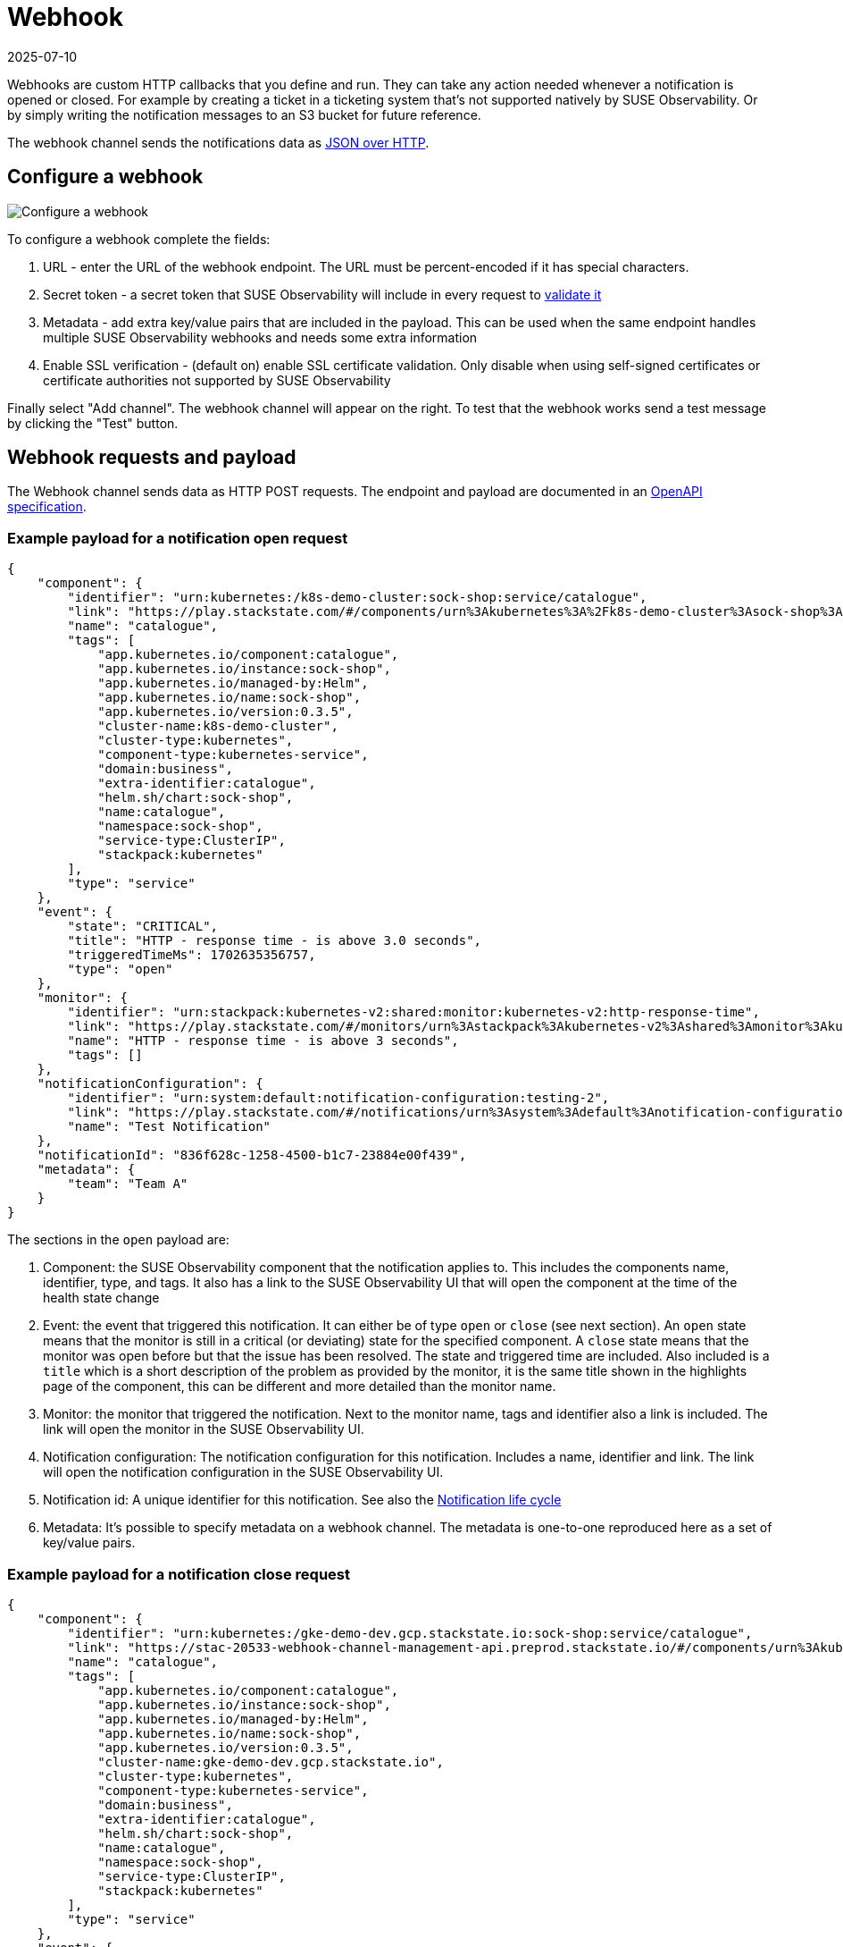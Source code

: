 = Webhook
:revdate: 2025-07-10
:page-revdate: {revdate}
:description: SUSE Observability

Webhooks are custom HTTP callbacks that you define and run. They can take any action needed whenever a notification is opened or closed. For example by creating a ticket in a ticketing system that's not supported natively by SUSE Observability. Or by simply writing the notification messages to an S3 bucket for future reference.

The webhook channel sends the notifications data as <<_webhook_requests_and_payload,JSON over HTTP>>.

== Configure a webhook

image::k8s/notifications-webhook-channel-configuration.png[Configure a webhook]

To configure a webhook complete the fields:

. URL - enter the URL of the webhook endpoint. The URL must be percent-encoded if it has special characters.
. Secret token - a secret token that SUSE Observability will include in every request to <<_validate_the_requests,validate it>>
. Metadata - add extra key/value pairs that are included in the payload. This can be used when the same endpoint handles multiple SUSE Observability webhooks and needs some extra information
. Enable SSL verification - (default on) enable SSL certificate validation. Only disable when using self-signed certificates or certificate authorities not supported by SUSE Observability

Finally select "Add channel". The webhook channel will appear on the right. To test that the webhook works send a test message by clicking the "Test" button.

== Webhook requests and payload

The Webhook channel sends data as HTTP POST requests. The endpoint and payload are documented in an https://github.com/StackVista/stackstate-openapi/tree/master/spec_webhook[OpenAPI specification].

=== Example payload for a notification open request

----
{
    "component": {
        "identifier": "urn:kubernetes:/k8s-demo-cluster:sock-shop:service/catalogue",
        "link": "https://play.stackstate.com/#/components/urn%3Akubernetes%3A%2Fk8s-demo-cluster%3Asock-shop%3Aservice%2Fcatalogue?timeRange=1702624556757_1702646156757&timestamp=1702635356757",
        "name": "catalogue",
        "tags": [
            "app.kubernetes.io/component:catalogue",
            "app.kubernetes.io/instance:sock-shop",
            "app.kubernetes.io/managed-by:Helm",
            "app.kubernetes.io/name:sock-shop",
            "app.kubernetes.io/version:0.3.5",
            "cluster-name:k8s-demo-cluster",
            "cluster-type:kubernetes",
            "component-type:kubernetes-service",
            "domain:business",
            "extra-identifier:catalogue",
            "helm.sh/chart:sock-shop",
            "name:catalogue",
            "namespace:sock-shop",
            "service-type:ClusterIP",
            "stackpack:kubernetes"
        ],
        "type": "service"
    },
    "event": {
        "state": "CRITICAL",
        "title": "HTTP - response time - is above 3.0 seconds",
        "triggeredTimeMs": 1702635356757,
        "type": "open"
    },
    "monitor": {
        "identifier": "urn:stackpack:kubernetes-v2:shared:monitor:kubernetes-v2:http-response-time",
        "link": "https://play.stackstate.com/#/monitors/urn%3Astackpack%3Akubernetes-v2%3Ashared%3Amonitor%3Akubernetes-v2%3Ahttp-response-time",
        "name": "HTTP - response time - is above 3 seconds",
        "tags": []
    },
    "notificationConfiguration": {
        "identifier": "urn:system:default:notification-configuration:testing-2",
        "link": "https://play.stackstate.com/#/notifications/urn%3Asystem%3Adefault%3Anotification-configuration%3Atesting-2",
        "name": "Test Notification"
    },
    "notificationId": "836f628c-1258-4500-b1c7-23884e00f439",
    "metadata": {
        "team": "Team A"
    }
}
----

The sections in the `open` payload are:

. Component: the SUSE Observability component that the notification applies to. This includes the components name, identifier, type, and tags. It also has a link to the SUSE Observability UI that will open the component at the time of the health state change
. Event: the event that triggered this notification. It can either be of type `open` or `close` (see next section). An `open` state means that the monitor is still in a critical (or deviating) state for the specified component. A `close` state means that the monitor was open before but that the issue has been resolved. The state and triggered time are included. Also included is a `title` which is a short description of the problem as provided by the monitor, it is the same title shown in the highlights page of the component, this can be different and more detailed than the monitor name.
. Monitor: the monitor that triggered the notification. Next to the monitor name, tags and identifier also a link is included. The link will open the monitor in the SUSE Observability UI.
. Notification configuration: The notification configuration for this notification. Includes a name, identifier and link. The link will open the notification configuration in the SUSE Observability UI.
. Notification id: A unique identifier for this notification. See also the <<_notification_life_cycle,Notification life cycle>>
. Metadata: It's possible to specify metadata on a webhook channel. The metadata is one-to-one reproduced here as a set of key/value pairs.

=== Example payload for a notification close request

----
{
    "component": {
        "identifier": "urn:kubernetes:/gke-demo-dev.gcp.stackstate.io:sock-shop:service/catalogue",
        "link": "https://stac-20533-webhook-channel-management-api.preprod.stackstate.io/#/components/urn%3Akubernetes%3A%2Fgke-demo-dev.gcp.stackstate.io%3Asock-shop%3Aservice%2Fcatalogue?timeRange=1702624556757_1702646156757&timestamp=1702635356757",
        "name": "catalogue",
        "tags": [
            "app.kubernetes.io/component:catalogue",
            "app.kubernetes.io/instance:sock-shop",
            "app.kubernetes.io/managed-by:Helm",
            "app.kubernetes.io/name:sock-shop",
            "app.kubernetes.io/version:0.3.5",
            "cluster-name:gke-demo-dev.gcp.stackstate.io",
            "cluster-type:kubernetes",
            "component-type:kubernetes-service",
            "domain:business",
            "extra-identifier:catalogue",
            "helm.sh/chart:sock-shop",
            "name:catalogue",
            "namespace:sock-shop",
            "service-type:ClusterIP",
            "stackpack:kubernetes"
        ],
        "type": "service"
    },
    "event": {
        "reason": "HealthStateResolved",
        "type": "close"
    },
    "monitor": {
        "identifier": "urn:stackpack:kubernetes-v2:shared:monitor:kubernetes-v2:http-response-time",
        "link": "https://stac-20533-webhook-channel-management-api.preprod.stackstate.io/#/monitors/urn%3Astackpack%3Akubernetes-v2%3Ashared%3Amonitor%3Akubernetes-v2%3Ahttp-response-time",
        "name": "HTTP - response time - is above 3 seconds",
        "tags": []
    },
    "notificationConfiguration": {
        "identifier": "urn:system:default:notification-configuration:testing-2",
        "link": "https://stac-20533-webhook-channel-management-api.preprod.stackstate.io/#/notifications/urn%3Asystem%3Adefault%3Anotification-configuration%3Atesting-2",
        "name": "Test Notification"
    },
    "notificationId": "836f628c-1258-4500-b1c7-23884e00f439",
    "tags": {
        "team": "Team A"
    }
}
----

The sections in the `close` payload are the same as in the `open` payload except for the `event`. The `type` is now `close` and there is only a `reason` field indicating why the notification was closed. The value in this field is an enum, the https://github.com/StackVista/stackstate-openapi/tree/master/spec_webhook[OpenAPI specification] documents the possible values.

== Notification life cycle

As can be seen from the payload each notification is uniquely identified by its `notificationId`. It's possible, even common, to receive more than one message for the same notification, but they will always be sent according to this life cycle.

A notification is first created when a monitor state changes to deviating or critical (whether deviating is applicable depends on the xref:/use/alerting/notifications/configure.adoc#_configure_when_to_notify[notification settings]). A message with event type `open` is sent to the webhook.

A notification can be updated when the `state` or the `title` in the event change. Changes to the component and other parts of the message will be included but on their own they won't trigger an update. A notification update also sends a message with event type `open` to the webhook. The message will have the same `notificationId` which can be used to update the data in the external system (instead of creating a new notification).

Finally a notification is closed when the monitor state changes back to a non-critical (or deviating) state. A message with event type `close` is sent to the webhook. This is also the last time that the specific `notificationId` is used.

Note that a notification can be both opened and closed for different reasons than a health state change:

* A tag is added to a component or monitor. This can cause some critical monitor health state to match the selection criteria in a notification configuration and corresponding notifications will be opened.
* For the same reason removal of a tag from a component or monitor can close a notification even though the health state is still critical.
* Changes to the notification configuration itself can also result in many new notifications being opened or closed.

== Validate the requests

The secret token specified in the channel configuration is included in the webhook requests in the  `X-SUSE Observability-Webhook-Token` header. Your webhook endpoint can check the value to verify the requests is legitimate.

== Retries

The webhook channel will retry requests for a notification until it receives a status 200 OK response (the body in the response is ignored). If the webhook fails to process the message (for example because a database is unreachable right at the time) it can simply respond with a 500 status code. SUSE Observability will re-send the same message within a few seconds in the hope that the issue has been resolved now.

If a notification was updated or closed the old message will however be discarded and the new, updated, message will be send and again retried until it succeeds.

== Example webhook

To test how webhooks work you can use this simply Python script that starts an HTTP server and writes the received payload to standard out.

. Save this Python script as `webhook.py`:
```python
from http.server import HTTPServer, BaseHTTPRequestHandler
import json
import sys

class WebhookHTTPRequestHandler(BaseHTTPRequestHandler):

 def do_POST(self):
     content_len = int(self.headers.get('content-length', 0))
     notification = json.loads(self.rfile.read(content_len))
     print("Notification received: ", json.dumps(notification, indent = 2))
     self.send_response(200)
     self.end_headers()

httpd = HTTPServer(('', int(sys.argv[1])), WebhookHTTPRequestHandler)
httpd.serve_forever()
```

. Run the webhook server on an unused port (for example 8000): `python3 webhook.py 8000`
. Configure the webhook in SUSE Observability with the URL for your webhook server `+http://webhook.example.com:8000+`
. Click `test` on the webhook channel

[NOTE]
====
The URL for your webhook must be accessible by SUSE Observability, so a localhost address or a local ip-address won't be enough.
====


The example doesn't authenticate the request, which can be added by verifying the value of the <<_validate_the_requests,token header>>.

Instead of implenting this by hand it's also possible to use the https://github.com/StackVista/stackstate-openapi/tree/master/spec_webhook[OpenAPI specification] to generate a server implementation in any of the languages supported by the https://openapi-generator.tech/[OpenAPI generators project].

== Related

* xref:/use/alerting/notifications/troubleshooting.adoc[Troubleshooting]
